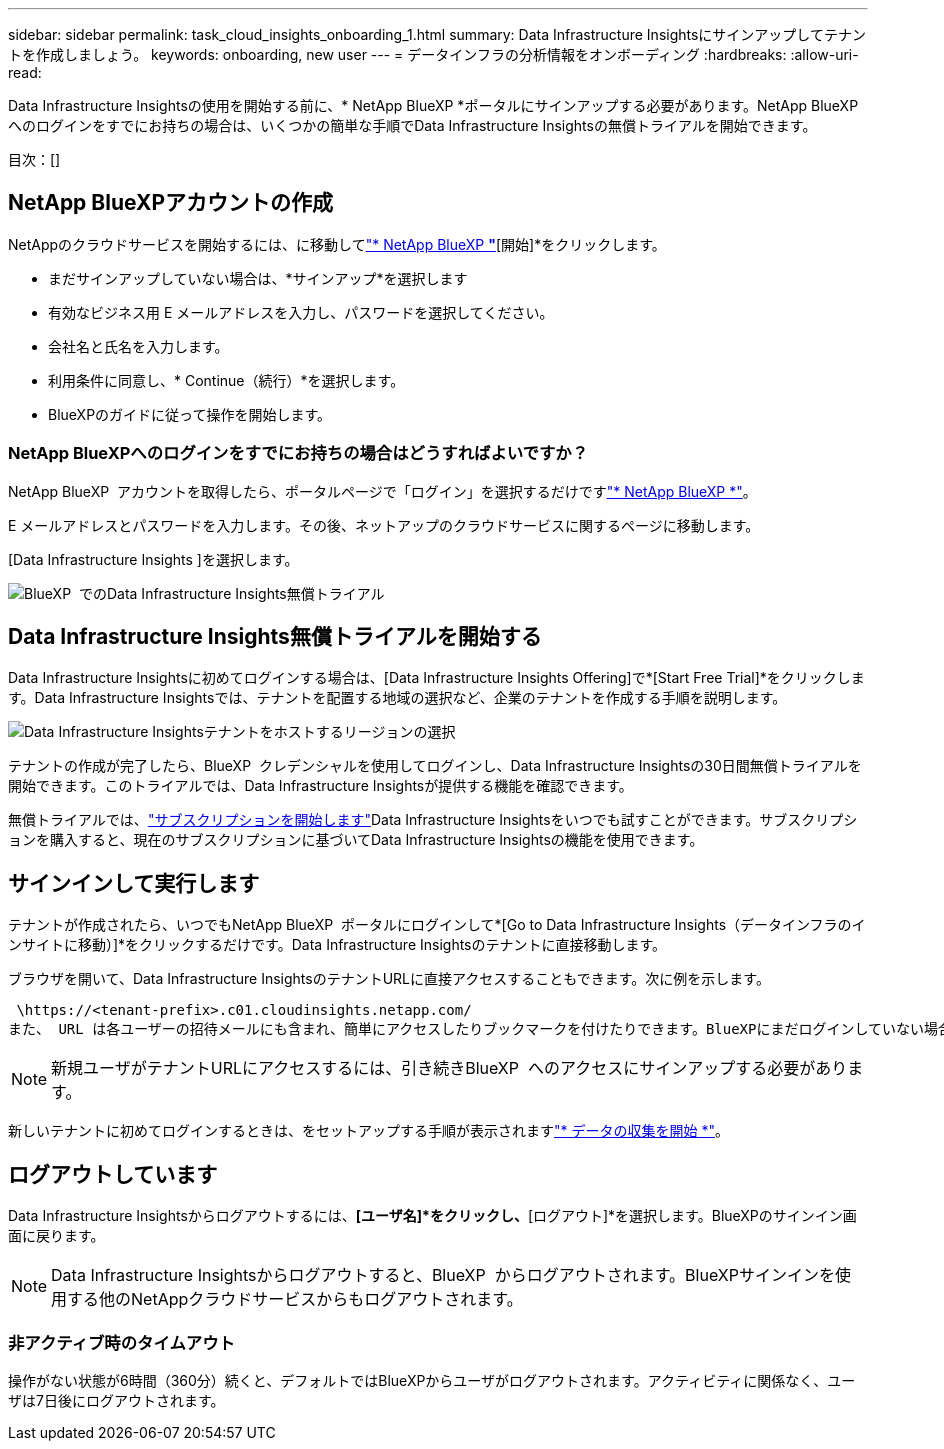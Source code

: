 ---
sidebar: sidebar 
permalink: task_cloud_insights_onboarding_1.html 
summary: Data Infrastructure Insightsにサインアップしてテナントを作成しましょう。 
keywords: onboarding, new user 
---
= データインフラの分析情報をオンボーディング
:hardbreaks:
:allow-uri-read: 


[role="lead"]
Data Infrastructure Insightsの使用を開始する前に、* NetApp BlueXP *ポータルにサインアップする必要があります。NetApp BlueXP  へのログインをすでにお持ちの場合は、いくつかの簡単な手順でData Infrastructure Insightsの無償トライアルを開始できます。

目次：[]



== NetApp BlueXPアカウントの作成

NetAppのクラウドサービスを開始するには、に移動してlink:https://bluexp.netapp.com/["* NetApp BlueXP *"^]*[開始]*をクリックします。

* まだサインアップしていない場合は、*サインアップ*を選択します
* 有効なビジネス用 E メールアドレスを入力し、パスワードを選択してください。
* 会社名と氏名を入力します。
* 利用条件に同意し、* Continue（続行）*を選択します。
* BlueXPのガイドに従って操作を開始します。




=== NetApp BlueXPへのログインをすでにお持ちの場合はどうすればよいですか？

NetApp BlueXP  アカウントを取得したら、ポータルページで「ログイン」を選択するだけですlink:https://bluexp.netapp.com/["* NetApp BlueXP *"^]。

E メールアドレスとパスワードを入力します。その後、ネットアップのクラウドサービスに関するページに移動します。

[Data Infrastructure Insights ]を選択します。

image:BlueXP_CloudInsights.png["BlueXP  でのData Infrastructure Insights無償トライアル"]



== Data Infrastructure Insights無償トライアルを開始する

Data Infrastructure Insightsに初めてログインする場合は、[Data Infrastructure Insights Offering]で*[Start Free Trial]*をクリックします。Data Infrastructure Insightsでは、テナントを配置する地域の選択など、企業のテナントを作成する手順を説明します。

image:trial_region_selector.png["Data Infrastructure Insightsテナントをホストするリージョンの選択"]

テナントの作成が完了したら、BlueXP  クレデンシャルを使用してログインし、Data Infrastructure Insightsの30日間無償トライアルを開始できます。このトライアルでは、Data Infrastructure Insightsが提供する機能を確認できます。

無償トライアルでは、link:concept_subscribing_to_cloud_insights.html["サブスクリプションを開始します"]Data Infrastructure Insightsをいつでも試すことができます。サブスクリプションを購入すると、現在のサブスクリプションに基づいてData Infrastructure Insightsの機能を使用できます。



== サインインして実行します

テナントが作成されたら、いつでもNetApp BlueXP  ポータルにログインして*[Go to Data Infrastructure Insights（データインフラのインサイトに移動）]*をクリックするだけです。Data Infrastructure Insightsのテナントに直接移動します。

ブラウザを開いて、Data Infrastructure InsightsのテナントURLに直接アクセスすることもできます。次に例を示します。

 \https://<tenant-prefix>.c01.cloudinsights.netapp.com/
また、 URL は各ユーザーの招待メールにも含まれ、簡単にアクセスしたりブックマークを付けたりできます。BlueXPにまだログインしていない場合は、ログインするように求められます。


NOTE: 新規ユーザがテナントURLにアクセスするには、引き続きBlueXP  へのアクセスにサインアップする必要があります。

新しいテナントに初めてログインするときは、をセットアップする手順が表示されますlink:task_getting_started_with_cloud_insights.html["* データの収集を開始 *"]。



== ログアウトしています

Data Infrastructure Insightsからログアウトするには、*[ユーザ名]*をクリックし、*[ログアウト]*を選択します。BlueXPのサインイン画面に戻ります。


NOTE: Data Infrastructure Insightsからログアウトすると、BlueXP  からログアウトされます。BlueXPサインインを使用する他のNetAppクラウドサービスからもログアウトされます。



=== 非アクティブ時のタイムアウト

操作がない状態が6時間（360分）続くと、デフォルトではBlueXPからユーザがログアウトされます。アクティビティに関係なく、ユーザは7日後にログアウトされます。
